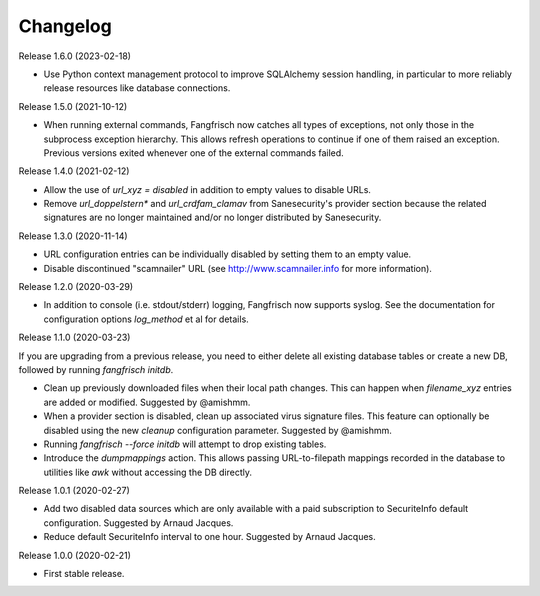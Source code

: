 =========
Changelog
=========

Release 1.6.0 (2023-02-18)

- Use Python context management protocol to improve SQLAlchemy session handling, in particular to more reliably
  release resources like database connections.

Release 1.5.0 (2021-10-12)

- When running external commands, Fangfrisch now catches all types of exceptions, not only those in the
  subprocess exception hierarchy. This allows refresh operations to continue if one of them raised
  an exception. Previous versions exited whenever one of the external commands failed.

Release 1.4.0 (2021-02-12)

- Allow the use of `url_xyz = disabled` in addition to empty values to disable URLs.

- Remove `url_doppelstern*` and `url_crdfam_clamav` from Sanesecurity's provider section because the related
  signatures are no longer maintained and/or no longer distributed by Sanesecurity.

Release 1.3.0 (2020-11-14)

- URL configuration entries can be individually disabled by setting them to an empty value.

- Disable discontinued "scamnailer" URL (see http://www.scamnailer.info for more information).

Release 1.2.0 (2020-03-29)

- In addition to console (i.e. stdout/stderr) logging, Fangfrisch now supports syslog.
  See the documentation for configuration options `log_method` et al for details.

Release 1.1.0 (2020-03-23)

If you are upgrading from a previous release, you need to either delete all existing database tables or create a new
DB, followed by running `fangfrisch initdb`.

- Clean up previously downloaded files when their local path changes.
  This can happen when `filename_xyz` entries are added or modified.
  Suggested by @amishmm.

- When a provider section is disabled, clean up associated virus signature files.
  This feature can optionally be disabled using the new `cleanup` configuration parameter.
  Suggested by @amishmm.

- Running `fangfrisch --force initdb` will attempt to drop existing tables.

- Introduce the *dumpmappings* action.
  This allows passing URL-to-filepath mappings recorded in the database to utilities like `awk` without accessing the
  DB directly.

Release 1.0.1 (2020-02-27)

- Add two disabled data sources which are only available with a paid subscription to SecuriteInfo default configuration.
  Suggested by Arnaud Jacques.

- Reduce default SecuriteInfo interval to one hour. Suggested by Arnaud Jacques.

Release 1.0.0 (2020-02-21)

- First stable release.
